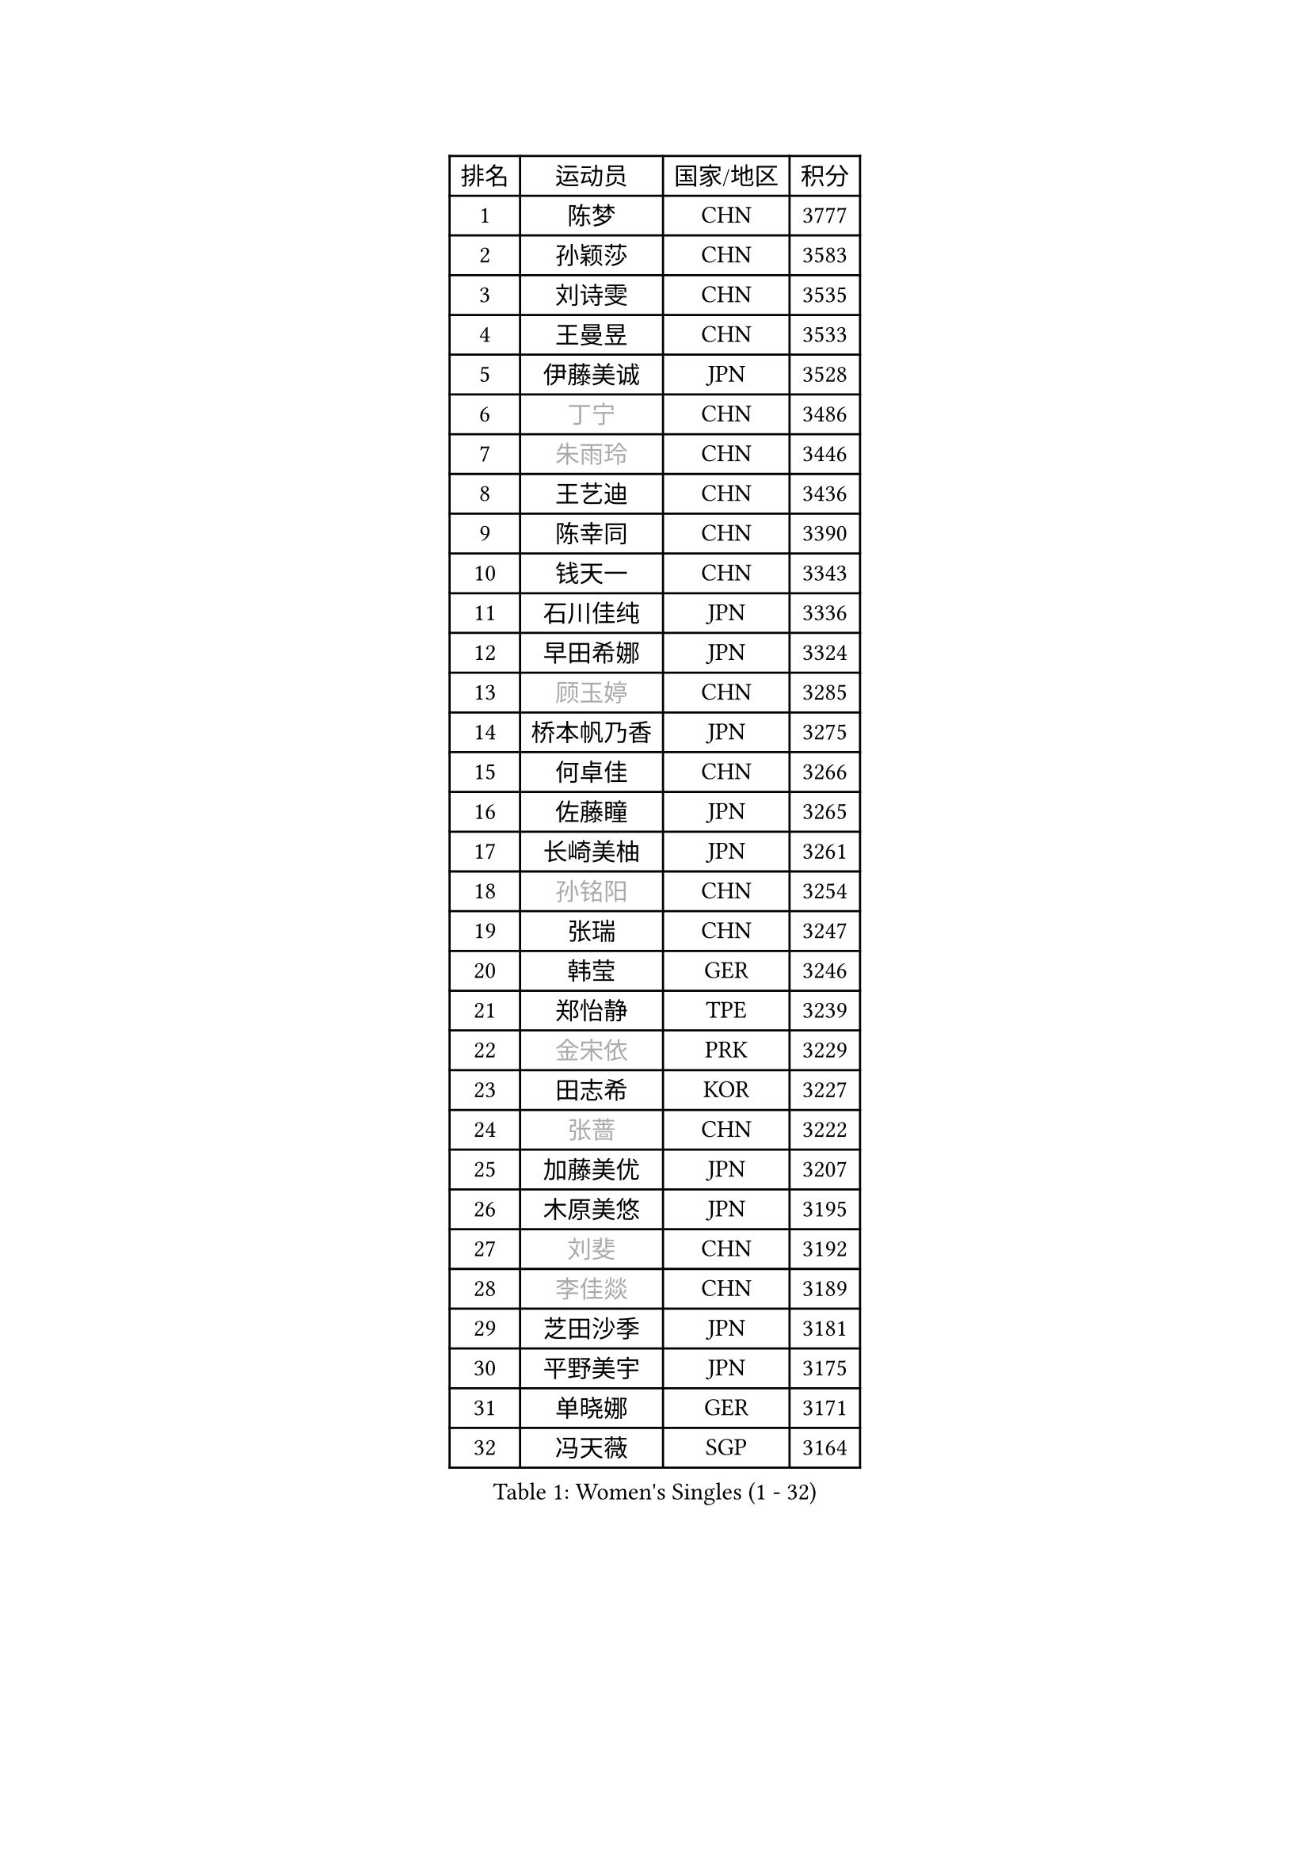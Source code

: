 
#set text(font: ("Courier New", "NSimSun"))
#figure(
  caption: "Women's Singles (1 - 32)",
    table(
      columns: 4,
      [排名], [运动员], [国家/地区], [积分],
      [1], [陈梦], [CHN], [3777],
      [2], [孙颖莎], [CHN], [3583],
      [3], [刘诗雯], [CHN], [3535],
      [4], [王曼昱], [CHN], [3533],
      [5], [伊藤美诚], [JPN], [3528],
      [6], [#text(gray, "丁宁")], [CHN], [3486],
      [7], [#text(gray, "朱雨玲")], [CHN], [3446],
      [8], [王艺迪], [CHN], [3436],
      [9], [陈幸同], [CHN], [3390],
      [10], [钱天一], [CHN], [3343],
      [11], [石川佳纯], [JPN], [3336],
      [12], [早田希娜], [JPN], [3324],
      [13], [#text(gray, "顾玉婷")], [CHN], [3285],
      [14], [桥本帆乃香], [JPN], [3275],
      [15], [何卓佳], [CHN], [3266],
      [16], [佐藤瞳], [JPN], [3265],
      [17], [长崎美柚], [JPN], [3261],
      [18], [#text(gray, "孙铭阳")], [CHN], [3254],
      [19], [张瑞], [CHN], [3247],
      [20], [韩莹], [GER], [3246],
      [21], [郑怡静], [TPE], [3239],
      [22], [#text(gray, "金宋依")], [PRK], [3229],
      [23], [田志希], [KOR], [3227],
      [24], [#text(gray, "张蔷")], [CHN], [3222],
      [25], [加藤美优], [JPN], [3207],
      [26], [木原美悠], [JPN], [3195],
      [27], [#text(gray, "刘斐")], [CHN], [3192],
      [28], [#text(gray, "李佳燚")], [CHN], [3189],
      [29], [芝田沙季], [JPN], [3181],
      [30], [平野美宇], [JPN], [3175],
      [31], [单晓娜], [GER], [3171],
      [32], [冯天薇], [SGP], [3164],
    )
  )#pagebreak()

#set text(font: ("Courier New", "NSimSun"))
#figure(
  caption: "Women's Singles (33 - 64)",
    table(
      columns: 4,
      [排名], [运动员], [国家/地区], [积分],
      [33], [石洵瑶], [CHN], [3153],
      [34], [陈思羽], [TPE], [3153],
      [35], [杨晓欣], [MON], [3133],
      [36], [范思琦], [CHN], [3122],
      [37], [#text(gray, "李倩")], [POL], [3114],
      [38], [傅玉], [POR], [3111],
      [39], [妮娜 米特兰姆], [GER], [3106],
      [40], [安藤南], [JPN], [3103],
      [41], [#text(gray, "CHA Hyo Sim")], [PRK], [3101],
      [42], [#text(gray, "车晓曦")], [CHN], [3099],
      [43], [刘炜珊], [CHN], [3098],
      [44], [郭雨涵], [CHN], [3094],
      [45], [#text(gray, "LIU Xi")], [CHN], [3094],
      [46], [崔孝珠], [KOR], [3087],
      [47], [倪夏莲], [LUX], [3083],
      [48], [于梦雨], [SGP], [3080],
      [49], [阿德里安娜 迪亚兹], [PUR], [3076],
      [50], [#text(gray, "KIM Nam Hae")], [PRK], [3070],
      [51], [梁夏银], [KOR], [3062],
      [52], [陈熠], [CHN], [3062],
      [53], [曾尖], [SGP], [3047],
      [54], [张安], [USA], [3046],
      [55], [徐孝元], [KOR], [3042],
      [56], [#text(gray, "EKHOLM Matilda")], [SWE], [3039],
      [57], [索菲亚 波尔卡诺娃], [AUT], [3037],
      [58], [李时温], [KOR], [3036],
      [59], [小盐遥菜], [JPN], [3035],
      [60], [蒯曼], [CHN], [3035],
      [61], [SOO Wai Yam Minnie], [HKG], [3035],
      [62], [#text(gray, "李洁")], [NED], [3032],
      [63], [森樱], [JPN], [3031],
      [64], [佩特丽莎 索尔佳], [GER], [3028],
    )
  )#pagebreak()

#set text(font: ("Courier New", "NSimSun"))
#figure(
  caption: "Women's Singles (65 - 96)",
    table(
      columns: 4,
      [排名], [运动员], [国家/地区], [积分],
      [65], [杜凯琹], [HKG], [3011],
      [66], [PESOTSKA Margaryta], [UKR], [3007],
      [67], [#text(gray, "李佼")], [NED], [2999],
      [68], [李皓晴], [HKG], [2989],
      [69], [CHENG Hsien-Tzu], [TPE], [2988],
      [70], [KIM Hayeong], [KOR], [2986],
      [71], [BATRA Manika], [IND], [2979],
      [72], [袁嘉楠], [FRA], [2977],
      [73], [申裕斌], [KOR], [2977],
      [74], [#text(gray, "LIU Xin")], [CHN], [2974],
      [75], [EERLAND Britt], [NED], [2974],
      [76], [王晓彤], [CHN], [2964],
      [77], [ODO Satsuki], [JPN], [2963],
      [78], [SHAO Jieni], [POR], [2961],
      [79], [POTA Georgina], [HUN], [2956],
      [80], [王 艾米], [USA], [2955],
      [81], [LEE Eunhye], [KOR], [2951],
      [82], [朱成竹], [HKG], [2942],
      [83], [WINTER Sabine], [GER], [2941],
      [84], [刘佳], [AUT], [2941],
      [85], [MONTEIRO DODEAN Daniela], [ROU], [2940],
      [86], [伊丽莎白 萨玛拉], [ROU], [2939],
      [87], [MIKHAILOVA Polina], [RUS], [2938],
      [88], [KIM Byeolnim], [KOR], [2931],
      [89], [SAWETTABUT Suthasini], [THA], [2913],
      [90], [BILENKO Tetyana], [UKR], [2908],
      [91], [GRZYBOWSKA-FRANC Katarzyna], [POL], [2906],
      [92], [边宋京], [PRK], [2905],
      [93], [MATELOVA Hana], [CZE], [2905],
      [94], [LIU Hsing-Yin], [TPE], [2899],
      [95], [BALAZOVA Barbora], [SVK], [2898],
      [96], [PARANANG Orawan], [THA], [2893],
    )
  )#pagebreak()

#set text(font: ("Courier New", "NSimSun"))
#figure(
  caption: "Women's Singles (97 - 128)",
    table(
      columns: 4,
      [排名], [运动员], [国家/地区], [积分],
      [97], [#text(gray, "SHIOMI Maki")], [JPN], [2893],
      [98], [YOON Hyobin], [KOR], [2890],
      [99], [MADARASZ Dora], [HUN], [2888],
      [100], [YOO Eunchong], [KOR], [2875],
      [101], [VOROBEVA Olga], [RUS], [2872],
      [102], [#text(gray, "SUN Jiayi")], [CRO], [2872],
      [103], [伯纳黛特 斯佐科斯], [ROU], [2862],
      [104], [YANG Huijing], [CHN], [2860],
      [105], [HUANG Yi-Hua], [TPE], [2852],
      [106], [#text(gray, "GASNIER Laura")], [FRA], [2849],
      [107], [#text(gray, "维多利亚 帕芙洛维奇")], [BLR], [2849],
      [108], [LIN Ye], [SGP], [2847],
      [109], [LI Yu-Jhun], [TPE], [2847],
      [110], [WU Yue], [USA], [2843],
      [111], [#text(gray, "KOMWONG Nanthana")], [THA], [2840],
      [112], [CIOBANU Irina], [ROU], [2836],
      [113], [高桥 布鲁娜], [BRA], [2833],
      [114], [DIACONU Adina], [ROU], [2831],
      [115], [SASAO Asuka], [JPN], [2818],
      [116], [BAJOR Natalia], [POL], [2813],
      [117], [SAWETTABUT Jinnipa], [THA], [2811],
      [118], [NG Wing Nam], [HKG], [2811],
      [119], [LIU Juan], [CHN], [2809],
      [120], [TRIGOLOS Daria], [BLR], [2807],
      [121], [LAM Yee Lok], [HKG], [2794],
      [122], [MIGOT Marie], [FRA], [2793],
      [123], [NOSKOVA Yana], [RUS], [2791],
      [124], [TAILAKOVA Mariia], [RUS], [2789],
      [125], [BERGSTROM Linda], [SWE], [2782],
      [126], [DVORAK Galia], [ESP], [2778],
      [127], [TOMANOVSKA Katerina], [CZE], [2777],
      [128], [#text(gray, "ERDELJI Anamaria")], [SRB], [2763],
    )
  )